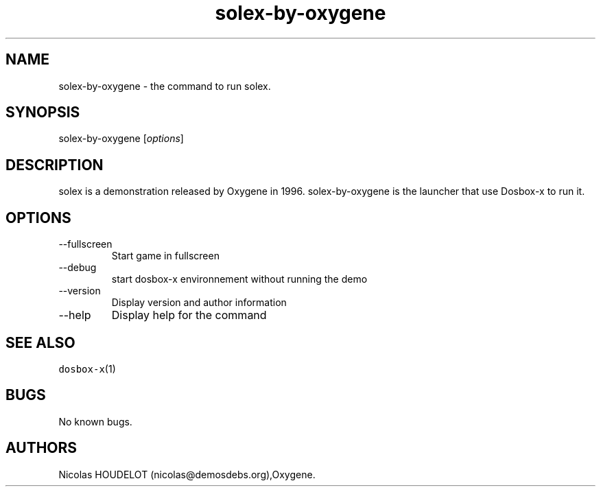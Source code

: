 .\" Automatically generated by Pandoc 2.9.2.1
.\"
.TH "solex-by-oxygene" "6" "2020-05-29" "solex User Manuals" ""
.hy
.SH NAME
.PP
solex-by-oxygene - the command to run solex.
.SH SYNOPSIS
.PP
solex-by-oxygene [\f[I]options\f[R]]
.SH DESCRIPTION
.PP
solex is a demonstration released by Oxygene in 1996.
solex-by-oxygene is the launcher that use Dosbox-x to run it.
.SH OPTIONS
.TP
--fullscreen
Start game in fullscreen
.TP
--debug
start dosbox-x environnement without running the demo
.TP
--version
Display version and author information
.TP
--help
Display help for the command
.SH SEE ALSO
.PP
\f[C]dosbox-x\f[R](1)
.SH BUGS
.PP
No known bugs.
.SH AUTHORS
Nicolas HOUDELOT (nicolas\[at]demosdebs.org),Oxygene.
